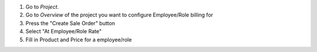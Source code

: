 #. Go to *Project*.
#. Go to *Overview* of the project you want to configure Employee/Role billing for
#. Press the "Create Sale Order" button
#. Select "At Employee/Role Rate"
#. Fill in Product and Price for a employee/role
